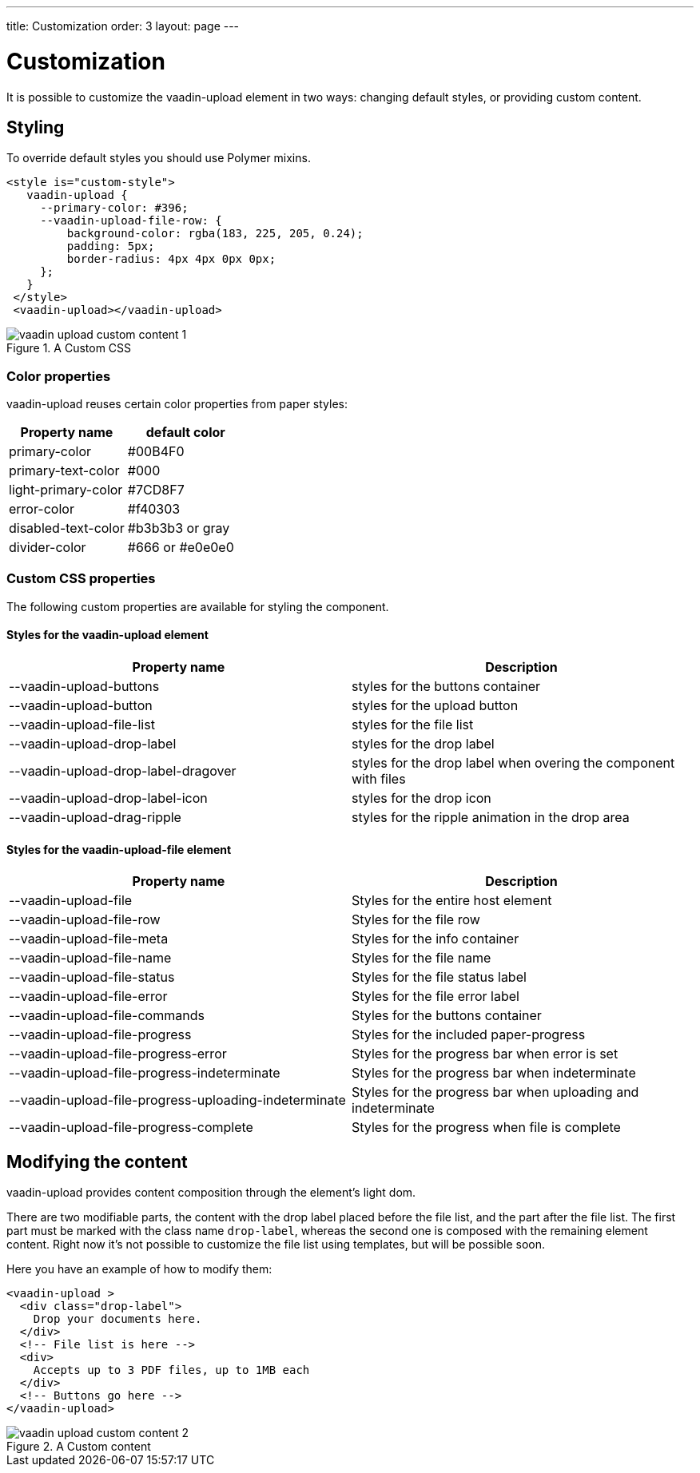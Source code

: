 ---
title: Customization
order: 3
layout: page
---


[[vaadin-upload.custom]]
= Customization

It is possible to customize the [elementname]#vaadin-upload# element in two ways: changing default styles, or providing custom content.

== Styling

To override default styles you should use Polymer mixins.

[source,html]
----
<style is="custom-style">
   vaadin-upload {
     --primary-color: #396;
     --vaadin-upload-file-row: {
         background-color: rgba(183, 225, 205, 0.24);
         padding: 5px;
         border-radius: 4px 4px 0px 0px;
     };
   }
 </style>
 <vaadin-upload></vaadin-upload>
----

[[figure.vaadin-upload.custom1]]
.A Custom CSS
image::img/vaadin-upload-custom-content-1.png[]


=== Color properties
[elementname]#vaadin-upload# reuses certain color properties from paper styles:

[width="100%", options="header"]
|======================
|Property name | default color
| primary-color | #00B4F0
| primary-text-color | #000
| light-primary-color | #7CD8F7
| error-color | #f40303
| disabled-text-color | #b3b3b3 or gray
| divider-color |  #666 or #e0e0e0
|======================

=== Custom CSS properties

The following custom properties are available for styling the component.

==== Styles for the [elementname]#vaadin-upload# element

[width="100%", options="header"]
|======================
|Property name | Description
| --vaadin-upload-buttons | styles for the buttons container
| --vaadin-upload-button | styles for the upload button
| --vaadin-upload-file-list | styles for the file list
| --vaadin-upload-drop-label | styles for the drop label
| --vaadin-upload-drop-label-dragover | styles for the drop label when overing the component with files
| --vaadin-upload-drop-label-icon | styles for the drop icon
| --vaadin-upload-drag-ripple | styles for the ripple animation in the drop area
|======================


==== Styles for the [elementname]#vaadin-upload-file# element

[width="100%", options="header"]
|======================
|Property name | Description
| --vaadin-upload-file | Styles for the entire host element
| --vaadin-upload-file-row | Styles for the file row
| --vaadin-upload-file-meta | Styles for the info container
| --vaadin-upload-file-name | Styles for the file name
| --vaadin-upload-file-status | Styles for the file status label
| --vaadin-upload-file-error | Styles for the file error label
| --vaadin-upload-file-commands | Styles for the buttons container
| --vaadin-upload-file-progress | Styles for the included paper-progress
| --vaadin-upload-file-progress-error | Styles for the progress bar when error is set
| --vaadin-upload-file-progress-indeterminate | Styles for the progress bar when indeterminate
| --vaadin-upload-file-progress-uploading-indeterminate | Styles for the progress bar when uploading and indeterminate
| --vaadin-upload-file-progress-complete | Styles for the progress when file is complete
|======================

== Modifying the content

[elementname]#vaadin-upload# provides content composition through the element's light dom.

There are two modifiable parts, the content with the drop label placed before the file list, and the part after the file list.
The first part must be marked with the class name `drop-label`, whereas the second one is composed with the remaining element content.
Right now it's not possible to customize the file list using templates, but will be possible soon.

Here you have an example of how to modify them:

[source,html]
----
<vaadin-upload >
  <div class="drop-label">
    Drop your documents here.
  </div>
  <!-- File list is here -->
  <div>
    Accepts up to 3 PDF files, up to 1MB each
  </div>
  <!-- Buttons go here -->
</vaadin-upload>
----

[[figure.vaadin-upload.custom2]]
.A Custom content
image::img/vaadin-upload-custom-content-2.png[]
